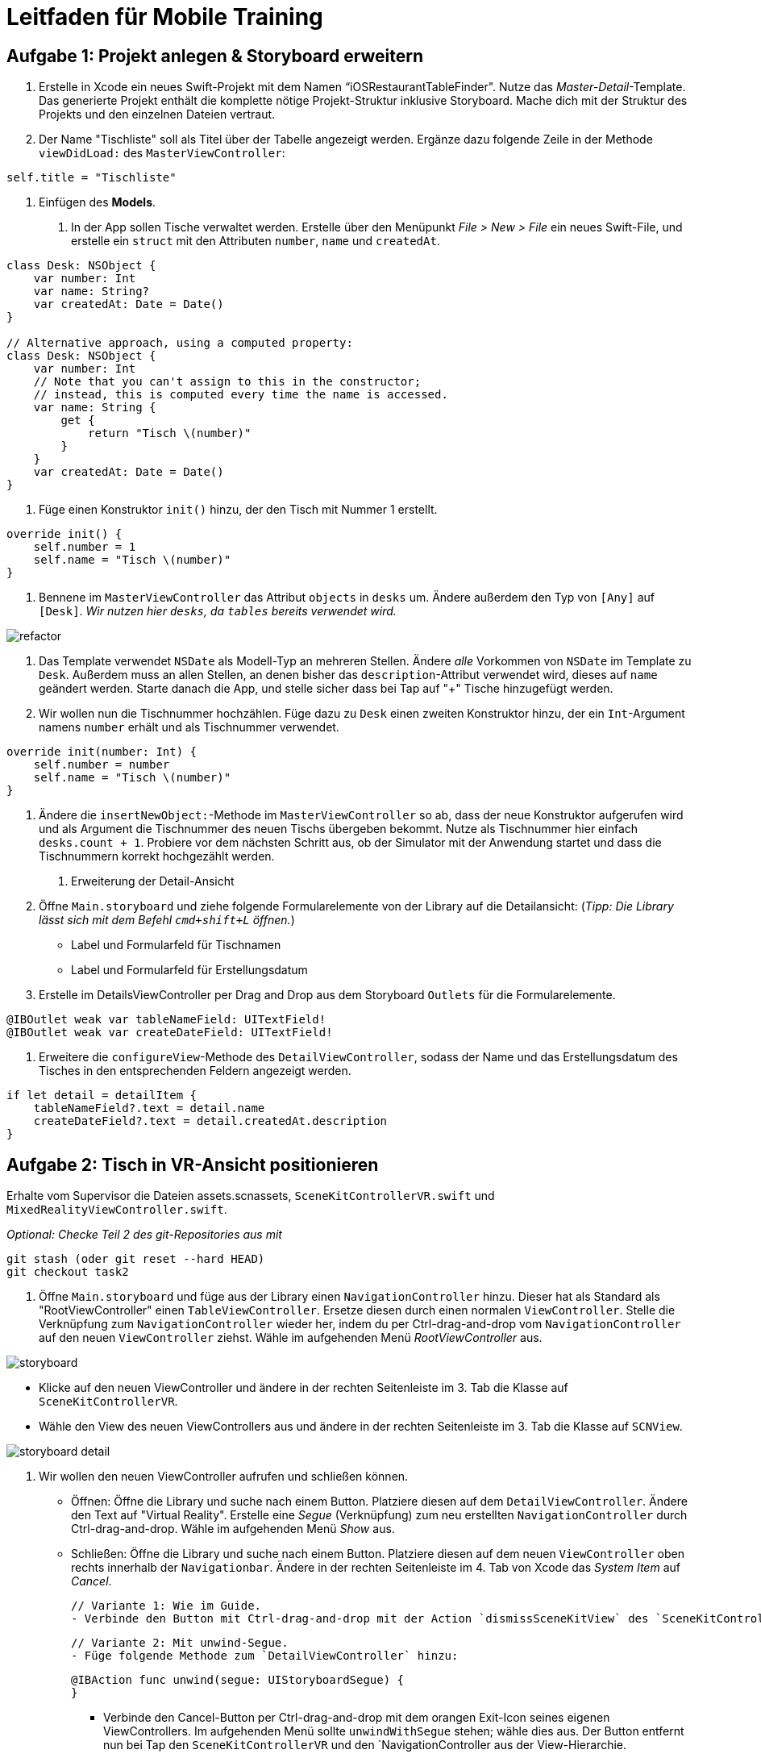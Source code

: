 :source-highlighter: rouge
:source-language: swift
:imagesdir: ./

= Leitfaden für Mobile Training

== Aufgabe 1: Projekt anlegen & Storyboard erweitern

1. Erstelle in Xcode ein neues Swift-Projekt mit dem Namen “iOSRestaurantTableFinder".
Nutze das _Master-Detail_-Template. Das generierte Projekt enthält die komplette nötige Projekt-Struktur inklusive Storyboard. Mache dich mit der Struktur des Projekts und den einzelnen Dateien vertraut.

2. Der Name "Tischliste" soll als Titel über der Tabelle angezeigt werden.
Ergänze dazu folgende Zeile in der Methode `viewDidLoad:` des `MasterViewController`:

[source]
----
self.title = "Tischliste"
----

2. Einfügen des *Models*.

a. In der App sollen Tische verwaltet werden.
Erstelle über den Menüpunkt _File > New > File_ ein neues Swift-File, und erstelle ein `struct` mit den Attributen `number`, `name` und `createdAt`.

[source]
----
class Desk: NSObject {
    var number: Int
    var name: String?
    var createdAt: Date = Date()
}

// Alternative approach, using a computed property:
class Desk: NSObject {
    var number: Int
    // Note that you can't assign to this in the constructor;
    // instead, this is computed every time the name is accessed.
    var name: String {
        get {
            return "Tisch \(number)"
        }
    }
    var createdAt: Date = Date()
}
----

a. Füge einen Konstruktor `init()` hinzu, der den Tisch mit Nummer 1 erstellt.

[source]
----
override init() {
    self.number = 1
    self.name = "Tisch \(number)"
}
----

a. Bennene im `MasterViewController` das Attribut `objects` in `desks` um. Ändere außerdem den Typ von `[Any]` auf `[Desk]`.
_Wir nutzen hier `desks`, da `tables` bereits verwendet wird._
//TODO: Add Description, Image of Refactoring here.

image::refactor.png[]

a. Das Template verwendet `NSDate` als Modell-Typ an mehreren Stellen. Ändere _alle_ Vorkommen von `NSDate` im Template zu `Desk`. Außerdem muss an allen Stellen, an denen bisher das `description`-Attribut verwendet wird, dieses auf `name` geändert werden. Starte danach die App, und stelle sicher dass bei Tap auf "+" Tische hinzugefügt werden.

a. Wir wollen nun die Tischnummer hochzählen. Füge dazu zu `Desk` einen zweiten Konstruktor hinzu, der ein `Int`-Argument namens `number` erhält und als Tischnummer verwendet.

[source]
----
override init(number: Int) {
    self.number = number
    self.name = "Tisch \(number)"
}
----

a. Ändere die `insertNewObject:`-Methode im `MasterViewController` so ab, dass der neue Konstruktor aufgerufen wird und als Argument die Tischnummer des neuen Tischs übergeben bekommt. Nutze als Tischnummer hier einfach `desks.count + 1`. Probiere vor dem nächsten Schritt aus, ob der Simulator mit der Anwendung startet und dass die Tischnummern korrekt hochgezählt werden.

3. Erweiterung der Detail-Ansicht

a. Öffne `Main.storyboard` und ziehe folgende Formularelemente von der Library auf die Detailansicht:
(__Tipp: Die Library lässt sich mit dem Befehl `cmd+shift+L` öffnen.__)

- Label und Formularfeld für Tischnamen
- Label und Formularfeld für Erstellungsdatum

b. Erstelle im DetailsViewController per Drag and Drop aus dem Storyboard `Outlets` für die Formularelemente.
//TODO: Bild, genauere Beschreibung hier hinzufügen.

[source]
----
@IBOutlet weak var tableNameField: UITextField!
@IBOutlet weak var createDateField: UITextField!
----

c. Erweitere die `configureView`-Methode des `DetailViewController`, sodass der Name und das Erstellungsdatum des Tisches in den entsprechenden Feldern angezeigt werden.

[source]
----
if let detail = detailItem {
    tableNameField?.text = detail.name
    createDateField?.text = detail.createdAt.description
}
----






== Aufgabe 2: Tisch in VR-Ansicht positionieren
Erhalte vom Supervisor die Dateien assets.scnassets, `SceneKitControllerVR.swift` und `MixedRealityViewController.swift`.

_Optional: Checke Teil 2 des git-Repositories aus mit_

[source, bash]
----
git stash (oder git reset --hard HEAD)
git checkout task2
----

1. Öffne `Main.storyboard` und füge aus der Library einen `NavigationController` hinzu. Dieser hat als Standard als "RootViewController" einen `TableViewController`. Ersetze diesen durch einen normalen `ViewController`. Stelle die Verknüpfung zum `NavigationController` wieder her, indem du per Ctrl-drag-and-drop vom `NavigationController` auf den neuen `ViewController` ziehst. Wähle im aufgehenden Menü _RootViewController_ aus.

image::storyboard.png[]

- Klicke auf den neuen ViewController und ändere in der rechten Seitenleiste im 3. Tab die Klasse auf `SceneKitControllerVR`.

- Wähle den View des neuen ViewControllers aus und ändere in der rechten Seitenleiste im 3. Tab die Klasse auf `SCNView`.

image::storyboard-detail.png[]

2. Wir wollen den neuen ViewController aufrufen und schließen können. 

- Öffnen: Öffne die Library und suche nach einem Button. Platziere diesen auf dem `DetailViewController`. Ändere den Text auf "Virtual Reality". Erstelle eine _Segue_ (Verknüpfung) zum neu erstellten `NavigationController` durch Ctrl-drag-and-drop. Wähle im aufgehenden Menü _Show_ aus.

- Schließen: Öffne die Library und suche nach einem Button. Platziere diesen auf dem neuen `ViewController` oben rechts innerhalb der `Navigationbar`. Ändere in der rechten Seitenleiste im 4. Tab von Xcode das _System Item_ auf _Cancel_.

    // Variante 1: Wie im Guide.
    - Verbinde den Button mit Ctrl-drag-and-drop mit der Action `dismissSceneKitView` des `SceneKitControllerVR`, damit der Button den `SceneKitControllerVR` und den `NavigationController aus der View-Hierarchie entfernt.

    // Variante 2: Mit unwind-Segue.
    - Füge folgende Methode zum `DetailViewController` hinzu:
[source]
----
@IBAction func unwind(segue: UIStoryboardSegue) {
}
----
    - Verbinde den Cancel-Button per Ctrl-drag-and-drop mit dem orangen Exit-Icon seines eigenen ViewControllers. Im aufgehenden Menü sollte `unwindWithSegue` stehen; wähle dies aus. Der Button entfernt nun bei Tap den `SceneKitControllerVR` und den `NavigationController aus der View-Hierarchie.

- Teste, ob der `SceneKitControllerVR` bei Tap auf "Virtual Reality" aufgerufen wird, eine Szene zeigt, und mit "Cancel" wieder geschlossen werden kann.
// TODO: This could be more refined.
3. Die SCNAssets enthalten Stages (RestaurantStage) und eine Menge von Objekten (Cubes, Desks). Spiele ein wenig mit dem Modelleditor und den Objekten in der RestaurantStage.scn herum und ziehe Desks und Cubes in die Stage. Nutze den Modelleditor, um 5 Tische in die RestaurantStage zu ziehen.

4. Bei Tap auf die Szene soll nun ein Tisch hinzugefügt werden. Vervollständige dazu die `setupTapGestureRecognizer` im `SceneKitControllerVR`. Wir fügen einen `UILongPressGestureRecognizer` zur `sceneView` hinzu, der bei einem langen Drücken die Methode `handleDeskGesture` ausführt.

[source]
----
private func setupTapGestureRecognizer() {
    let pressGestureRecognizer = UILongPressGestureRecognizer(target: self, action: #selector(handleDeskGesture(_:)))
    pressGestureRecognizer.minimumPressDuration = 1.0
    pressGestureRecognizer.delegate = self
    sceneView.addGestureRecognizer(pressGestureRecognizer)
}
----


== Aufgabe 3: Tisch in AR-Ansicht positionieren
Erhalte vom Supervisor die Datei `SceneKitControllerAR.swift`.

_Optional: Checke Teil 3 des git-Repositories aus mit_

[source, bash]
----
git stash (oder git reset --hard HEAD)
git checkout task3
----

1. Füge einen neuen ViewController für die AR-Ansicht hinzu. Führe dazu die Schritte 1 und 2 von Aufgabe 2 erneut aus, nur diesmal mit `SceneKitViewControllerAR` statt `VR`. Du musst im DetailViewController nicht erneut die Methode `unwind` anlegen. Der View des neuen Controllers soll den Typ `ARSCNView` haben.

2. Um auf die Kamera-Ansicht zuzugreifen muss die entsprechende Genehmigung vom Nutzer erteilt werden. Dafür muss in der `Info.plist` ein neuer Eintrag erstellt werden. Öffne die Datei und drücke z.B. bei "Executable File" auf das `-Symbol, um einen neuen Eintrag hinzuzufügen. Suche nach "Privacy - Camera Usage Description" und setze den Wert z.B. auf "Access Camera." Setze den Typ auf "String".

3. Setze die AR-Ansicht auf, indem du den `SceneKitControllerVR` bearbeitest. Erstelle ein neues Objekt für die Konfiguration der AR-Ansicht und füge es wie folgt der ARSession hinzu:
+
[source]
----
let configuration = ARWorldTrackingConfiguration()
configuration.planeDetection = .horizontal
sceneView.session.run(configuration)
----

4. *Zusatzaufgabe:* Statt dem Tisch soll ein neues Szenenobjekt verwendet werden, in etwa ein Cube oder ein anderes realistisches Szenenobjekt eines Tisches. Ersetze in der Klasse “SceneKitViewControllerAR” das Szenenmodell des Desks (verfügbar als Desk.scn) in der AR-Ansicht mit einem Cube (verfügbar als Cube.scn).